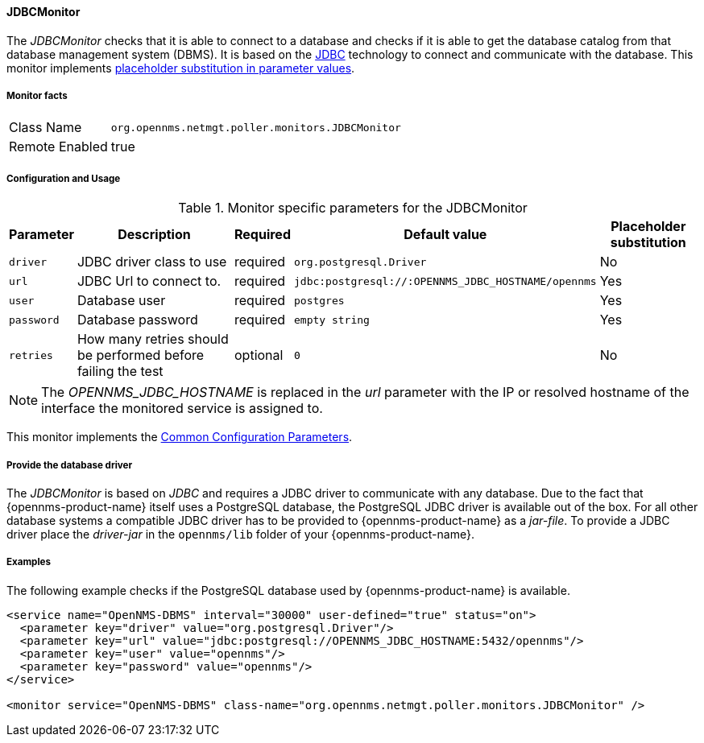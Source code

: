 
// Allow GitHub image rendering
:imagesdir: ../../../images

==== JDBCMonitor

The _JDBCMonitor_ checks that it is able to connect to a database and checks if it is able to get the database catalog from that database management system (DBMS).
It is based on the http://www.oracle.com/technetwork/java/javase/jdbc/index.html[JDBC] technology to connect and communicate with the database.
This monitor implements <<ga-service-assurance-monitors-placeholder-substitution-parameters, placeholder substitution in parameter values>>.

===== Monitor facts

[options="autowidth"]
|===
| Class Name     | `org.opennms.netmgt.poller.monitors.JDBCMonitor`
| Remote Enabled | true
|===

===== Configuration and Usage

.Monitor specific parameters for the JDBCMonitor
[options="header, autowidth"]
|===
| Parameter  | Description                                                        | Required | Default value | Placeholder substitution
| `driver`   | JDBC driver class to use                                           | required | `org.postgresql.Driver` | No
| `url`      | JDBC Url to connect to.                                            | required | `jdbc:postgresql://:OPENNMS_JDBC_HOSTNAME/opennms` | Yes
| `user`     | Database user                                                      | required | `postgres` | Yes
| `password` | Database password                                                  | required | `empty string` | Yes
| `retries`  | How many retries should be performed before failing the test       | optional | `0` | No
|===

NOTE: The _OPENNMS_JDBC_HOSTNAME_ is replaced in the _url_ parameter with the IP or resolved hostname of the interface the monitored service is assigned to.

This monitor implements the <<ga-service-assurance-monitors-common-parameters, Common Configuration Parameters>>.

===== Provide the database driver

The _JDBCMonitor_ is based on _JDBC_ and requires a JDBC driver to communicate with any database.
Due to the fact that {opennms-product-name} itself uses a PostgreSQL database, the PostgreSQL JDBC driver is available out of the box.
For all other database systems a compatible JDBC driver has to be provided to {opennms-product-name} as a _jar-file_.
To provide a JDBC driver place the _driver-jar_ in the `opennms/lib` folder of your {opennms-product-name}.


===== Examples

The following example checks if the PostgreSQL database used by {opennms-product-name} is available.

[source, xml]
----
<service name="OpenNMS-DBMS" interval="30000" user-defined="true" status="on">
  <parameter key="driver" value="org.postgresql.Driver"/>
  <parameter key="url" value="jdbc:postgresql://OPENNMS_JDBC_HOSTNAME:5432/opennms"/>
  <parameter key="user" value="opennms"/>
  <parameter key="password" value="opennms"/>
</service>

<monitor service="OpenNMS-DBMS" class-name="org.opennms.netmgt.poller.monitors.JDBCMonitor" />
----
